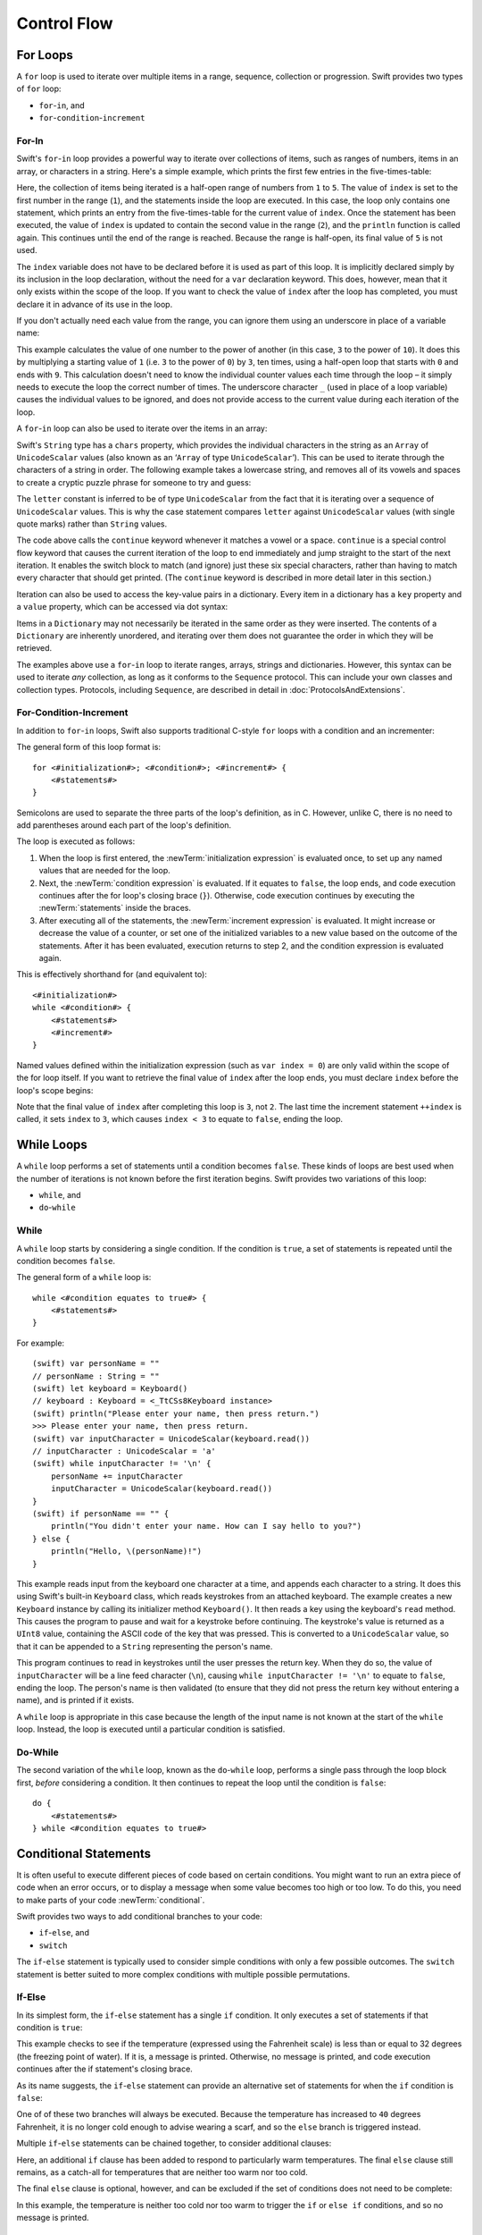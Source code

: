 .. docnote:: Control flow

    Some aspects of control flow will already have been introduced before this chapter as part of the language tour. I'm envisaging that the basic flow control introduced in that chapter will provide enough flexibility to get us through the chapters on types, operators, strings and generics, before going into much more detail on all the possibilities here.

.. docnote:: Subjects to be covered in this section

    * Conditional branching (if)
    * Looping (while, do while, for, for in)
    * Iterators
    * Switch statement (including pattern matching)
    * Pattern matching and expressions in patterns
    * Overloading the ~= function for pattern matching
    * Control transfer (return, break, continue, fallthrough)
    * Ranges
    * Variable scope (as this is the first time we've defined scopes)
    * Clarification around expressions and statements?

Control Flow
============

.. TODO: write a chapter introduction.

.. _ControlFlow_ForLoops:

For Loops
---------

A ``for`` loop is used to iterate over multiple items in a range, sequence, collection or progression.
Swift provides two types of ``for`` loop:

* ``for``-``in``, and
* ``for``-``condition``-``increment``

.. _ControlFlow_ForIn:

For-In
~~~~~~

Swift's ``for``-``in`` loop provides a powerful way to iterate over collections of items,
such as ranges of numbers, items in an array, or characters in a string.
Here's a simple example,
which prints the first few entries in the five-times-table:

.. testcode::

    (swift) for index in 1...5 {
        println("\(index) times 5 is \(index * 5)")
    }
    >>> 1 times 5 is 5
    >>> 2 times 5 is 10
    >>> 3 times 5 is 15
    >>> 4 times 5 is 20

Here, the collection of items being iterated is a half-open range of numbers from ``1`` to ``5``.
The value of ``index`` is set to the first number in the range (``1``),
and the statements inside the loop are executed.
In this case, the loop only contains one statement,
which prints an entry from the five-times-table for the current value of ``index``.
Once the statement has been executed,
the value of ``index`` is updated to contain the second value in the range (``2``),
and the ``println`` function is called again.
This continues until the end of the range is reached.
Because the range is half-open,
its final value of ``5`` is not used.

The ``index`` variable does not have to be declared before it is used as part of this loop.
It is implicitly declared simply by its inclusion in the loop declaration,
without the need for a ``var`` declaration keyword.
This does, however, mean that it only exists within the scope of the loop.
If you want to check the value of ``index`` after the loop has completed,
you must declare it in advance of its use in the loop.

If you don't actually need each value from the range,
you can ignore them using an underscore in place of a variable name:

.. testcode::

    (swift) let base = 3
    // base : Int = 3
    (swift) let power = 10
    // power : Int = 10
    (swift) var answer = 1
    // answer : Int = 1
    (swift) for _ in 0...power {
        answer *= base
    }
    (swift) println("\(base) to the power of \(power) is \(answer)")
    >>> 3 to the power of 10 is 59049

This example calculates the value of one number to the power of another
(in this case, ``3`` to the power of ``10``).
It does this by multiplying a starting value of ``1``
(i.e. ``3`` to the power of ``0``)
by ``3``, ten times,
using a half-open loop that starts with ``0`` and ends with ``9``.
This calculation doesn't need to know the individual counter values each time through the loop –
it simply needs to execute the loop the correct number of times.
The underscore character ``_``
(used in place of a loop variable)
causes the individual values to be ignored,
and does not provide access to the current value during each iteration of the loop.

A ``for``-``in`` loop can also be used to iterate over the items in an array:

.. testcode::

    (swift) let names = ["Alan", "Barbara", "Carol", "Doug"]
    // names : String[] = ["Alan", "Barbara", "Carol", "Doug"]
    (swift) for name in names {
        println("Hello, \(name)!")
    }
    >>> Hello, Alan!
    >>> Hello, Barbara!
    >>> Hello, Carol!
    >>> Hello, Doug!

Swift's ``String`` type has a ``chars`` property,
which provides the individual characters in the string as an ``Array`` of ``UnicodeScalar`` values
(also known as an ‘``Array`` of type ``UnicodeScalar``’).
This can be used to iterate through the characters of a string in order.
The following example takes a lowercase string,
and removes all of its vowels and spaces to create a cryptic puzzle phrase for someone to try and guess:

.. testcode::

    (swift) let puzzleInput = "great minds think alike"
    // puzzleInput : String = "great minds think alike"
    (swift) var puzzleOutput = ""
    // puzzleOutput : String = ""
    (swift) for letter in puzzleInput.chars {
        switch letter {
            case 'a', 'e', 'i', 'o', 'u', ' ':
                continue
            default:
                puzzleOutput += letter
        }
    }
    (swift) println(puzzleOutput)
    >>> grtmndsthnklk

The ``letter`` constant is inferred to be of type ``UnicodeScalar``
from the fact that it is iterating over a sequence of ``UnicodeScalar`` values.
This is why the case statement compares ``letter`` against ``UnicodeScalar`` values
(with single quote marks)
rather than ``String`` values.

The code above calls the ``continue`` keyword whenever it matches a vowel or a space.
``continue`` is a special control flow keyword that causes the current iteration of the loop to end immediately
and jump straight to the start of the next iteration.
It enables the switch block to match (and ignore) just these six special characters,
rather than having to match every character that should get printed.
(The ``continue`` keyword is described in more detail later in this section.)

Iteration can also be used to access the key-value pairs in a dictionary.
Every item in a dictionary has a ``key`` property and a ``value`` property,
which can be accessed via dot syntax:

.. testcode::

    (swift) let numberOfLegs = ["spider" : 8, "ant" : 6, "cat" : 4]
    // numberOfLegs : Dictionary<String, Int> = Dictionary<String, Int>(1.33333, 3, <DictionaryBufferOwner<String, Int> instance>)
    (swift) for item in numberOfLegs {
        println("\(item.key)s have \(item.value) legs")
    }
    >>> spiders have 8 legs
    >>> ants have 6 legs
    >>> cats have 4 legs

Items in a ``Dictionary`` may not necessarily be iterated in the same order as they were inserted.
The contents of a ``Dictionary`` are inherently unordered,
and iterating over them does not guarantee the order in which they will be retrieved.

.. TODO: provide some advice on how to iterate over a Dictionary in order
   (perhaps sorted by key), using a predicate or array sort or some kind.

The examples above use a ``for``-``in`` loop to iterate
ranges, arrays, strings and dictionaries.
However, this syntax can be used to iterate *any* collection,
as long as it conforms to the ``Sequence`` protocol.
This can include your own classes and collection types.
Protocols, including ``Sequence``,
are described in detail in :doc:`ProtocolsAndExtensions`.

.. QUESTION: are there any plans for enums to conform to Sequence?
   If so, they might make for a good example.
   What would the syntax be if they did?
   'for planet in Planet'?

.. _ControlFlow_ForConditionIncrement:

For-Condition-Increment
~~~~~~~~~~~~~~~~~~~~~~~

In addition to ``for``-``in`` loops,
Swift also supports traditional C-style ``for`` loops with a condition and an incrementer:

.. testcode::

    (swift) for var index = 0; index < 3; ++index {
        println("index is \(index)")
    }
    >>> index is 0
    >>> index is 1
    >>> index is 2

The general form of this loop format is::

    for <#initialization#>; <#condition#>; <#increment#> {
        <#statements#>
    }

Semicolons are used to separate the three parts of the loop's definition, as in C.
However, unlike C, there is no need to add parentheses around each part of the loop's definition.

The loop is executed as follows:

1. When the loop is first entered,
   the :newTerm:`initialization expression` is evaluated once,
   to set up any named values that are needed for the loop.

2. Next, the :newTerm:`condition expression` is evaluated.
   If it equates to ``false``, the loop ends,
   and code execution continues after the for loop's closing brace (``}``).
   Otherwise, code execution continues by executing the :newTerm:`statements` inside the braces.

3. After executing all of the statements,
   the :newTerm:`increment expression` is evaluated.
   It might increase or decrease the value of a counter,
   or set one of the initialized variables to a new value based on the outcome of the statements.
   After it has been evaluated,
   execution returns to step 2,
   and the condition expression is evaluated again.

This is effectively shorthand for (and equivalent to)::

    <#initialization#>
    while <#condition#> {
        <#statements#>
        <#increment#>
    }

Named values defined within the initialization expression
(such as ``var index = 0``)
are only valid within the scope of the for loop itself.
If you want to retrieve the final value of ``index`` after the loop ends,
you must declare ``index`` before the loop's scope begins:

.. testcode::

    (swift) var index = 0
    // index : Int = 0
    (swift) for index = 0; index < 3; ++index {
        println("index is \(index)")
    }
    >>> index is 0
    >>> index is 1
    >>> index is 2
    (swift) println("The loop statements were executed \(index) times")
    >>> The loop statements were executed 3 times

.. TODO: We shouldn't need to initialize index to 0 on the first line of this example,
   but variables can't currently be used unitialized in the REPL.

Note that the final value of ``index`` after completing this loop is ``3``, not ``2``.
The last time the increment statement ``++index`` is called,
it sets ``index`` to ``3``,
which causes ``index < 3`` to equate to ``false``,
ending the loop.

.. TODO: Need to mention that loop variables are immutable by default.
.. QUESTION: Can you make a loop variable mutable –
   and therefore influence loop execution, such as jumping ahead –
   by prepending it with 'var'?

.. _ControlFlow_WhileLoops:

While Loops
-----------

A ``while`` loop performs a set of statements until a condition becomes ``false``.
These kinds of loops are best used when
the number of iterations is not known before the first iteration begins.
Swift provides two variations of this loop:

* ``while``, and
* ``do``-``while``

.. _ControlFlow_While:

While
~~~~~

A ``while`` loop starts by considering a single condition.
If the condition is ``true``,
a set of statements is repeated until the condition becomes ``false``.

The general form of a ``while`` loop is::

    while <#condition equates to true#> {
        <#statements#>
    }

For example::

    (swift) var personName = ""
    // personName : String = ""
    (swift) let keyboard = Keyboard()
    // keyboard : Keyboard = <_TtCSs8Keyboard instance>
    (swift) println("Please enter your name, then press return.")
    >>> Please enter your name, then press return.
    (swift) var inputCharacter = UnicodeScalar(keyboard.read())
    // inputCharacter : UnicodeScalar = 'a'
    (swift) while inputCharacter != '\n' {
        personName += inputCharacter
        inputCharacter = UnicodeScalar(keyboard.read())
    }
    (swift) if personName == "" {
        println("You didn't enter your name. How can I say hello to you?")
    } else {
        println("Hello, \(personName)!")
    }

.. TODO: This example cannot be auto-tested, as it is reliant on keyboard input.
   It must be tested manually before this book is published.

This example reads input from the keyboard one character at a time,
and appends each character to a string.
It does this using Swift's built-in ``Keyboard`` class,
which reads keystrokes from an attached keyboard.
The example creates a new ``Keyboard`` instance by calling its initializer method ``Keyboard()``.
It then reads a key using the keyboard's ``read`` method.
This causes the program to pause and wait for a keystroke before continuing.
The keystroke's value is returned as a ``UInt8`` value,
containing the ASCII code of the key that was pressed.
This is converted to a ``UnicodeScalar`` value,
so that it can be appended to a ``String`` representing the person's name.

This program continues to read in keystrokes until the user presses the return key.
When they do so,
the value of ``inputCharacter`` will be a line feed character (``\n``),
causing ``while inputCharacter != '\n'`` to equate to ``false``,
ending the loop.
The person's name is then validated
(to ensure that they did not press the return key without entering a name),
and is printed if it exists.

A ``while`` loop is appropriate in this case
because the length of the input name is not known at the start of the ``while`` loop.
Instead, the loop is executed until a particular condition is satisfied.

.. NOTE: this example cannot be run in the REPL,
   due to the fact that it is reliant on keyboard input.
   I have yet to come up with a better example where ‘while’ is the right kind of loop to use, however.
   (I'm trying to avoid any examples where the number of iterations is known at the start of the loop.)

.. _ControlFlow_DoWhile:

Do-While
~~~~~~~~

The second variation of the ``while`` loop,
known as the ``do``-``while`` loop,
performs a single pass through the loop block first,
*before* considering a condition.
It then continues to repeat the loop until the condition is ``false``::

    do {
        <#statements#>
    } while <#condition equates to true#>

.. TODO: come up with a good example for when you'd actually want to use a do-while loop.

.. _ControlFlow_ConditionalStatements:

Conditional Statements
----------------------

It is often useful to execute different pieces of code based on certain conditions.
You might want to run an extra piece of code when an error occurs,
or to display a message when some value becomes too high or too low.
To do this, you need to make parts of your code :newTerm:`conditional`.

Swift provides two ways to add conditional branches to your code:

* ``if``-``else``, and
* ``switch``

The ``if``-``else`` statement is typically used to consider simple conditions with only a few possible outcomes.
The ``switch`` statement is better suited to more complex conditions with multiple possible permutations.

.. _ControlFlow_IfElse:

If-Else
~~~~~~~

In its simplest form,
the ``if``-``else`` statement has a single ``if`` condition.
It only executes a set of statements if that condition is ``true``:

.. testcode::

    (swift) var temperatureInFahrenheit = 30
    // temperatureInFahrenheit : Int = 30
    (swift) if temperatureInFahrenheit <= 32 {
        println("It's very cold. Consider wearing a scarf.")
    }
    >>> It's very cold. Consider wearing a scarf.

This example checks to see if the temperature
(expressed using the Fahrenheit scale)
is less than or equal to 32 degrees
(the freezing point of water).
If it is, a message is printed.
Otherwise, no message is printed,
and code execution continues after the if statement's closing brace.

As its name suggests, the ``if``-``else`` statement can provide an alternative set of statements for when the ``if`` condition is ``false``:

.. testcode::

    (swift) temperatureInFahrenheit = 40
    (swift) if temperatureInFahrenheit <= 32 {
        println("It's very cold. Consider wearing a scarf.")
    } else {
        println("It's not that cold. Wear a t-shirt.")
    }
    >>> It's not that cold. Wear a t-shirt.

One of of these two branches will always be executed.
Because the temperature has increased to ``40`` degrees Fahrenheit,
it is no longer cold enough to advise wearing a scarf,
and so the ``else`` branch is triggered instead.

Multiple ``if``-``else`` statements can be chained together,
to consider additional clauses:

.. testcode::

    (swift) temperatureInFahrenheit = 90
    (swift) if temperatureInFahrenheit <= 32 {
        println("It's very cold. Consider wearing a scarf.")
    } else if temperatureInFahrenheit >= 86 {
        println("It's really warm. Don't forget to to wear sunscreen.")
    } else {
        println("It's not that cold. Wear a t-shirt.")
    }
    >>> It's really warm. Don't forget to to wear sunscreen.

Here, an additional ``if`` clause has been added to respond to particularly warm temperatures.
The final ``else`` clause still remains,
as a catch-all for temperatures that are neither too warm nor too cold.

The final ``else`` clause is optional, however, and can be excluded if the set of conditions does not need to be complete:

.. testcode::

    (swift) temperatureInFahrenheit = 72
    (swift) if temperatureInFahrenheit <= 32 {
        println("It's very cold. Consider wearing a scarf.")
    } else if temperatureInFahrenheit >= 86 {
        println("It's really warm. Don't forget to to wear sunscreen.")
    }

In this example,
the temperature is neither too cold nor too warm to trigger the ``if`` or ``else if`` conditions,
and so no message is printed.

.. _ControlFlow_Switch:

Switch
~~~~~~

A ``switch`` statement considers several possible values of the same type,
and executes different code depending on the value that is matched.
It provides an alternative approach to the ``if``-``else`` statement for responding to multiple states.

.. TODO: have I actually described how case statements work by this point?
   They were previously described in the enumerations section of Basic Types,
   which appeared before this section, but has now been moved.

The following example matches a ``UnicodeScalar``,
and determines if it represents a number symbol in one of four languages.
Multiple values are covered in a single ``case`` statement on one line,
for brevity:

.. testcode::

    (swift) let numberSymbol = '三'   // Simplified Chinese symbol for the number 3
    // numberSymbol : UnicodeScalar = '三'
    (swift) var integerValue: Int? = .None
    // integerValue : Int? = <unprintable value>
    (swift) switch numberSymbol {
        case '1', '١', '一', '๑':
            integerValue = 1
        case '2', '٢', '二', '๒':
            integerValue = 2
        case '3', '٣', '三', '๓':
            integerValue = 3
        case '4', '٤', '四', '๔':
            integerValue = 4
        default:
            integerValue = .None
    }
    (swift) if integerValue {
        println("The integer value of \(numberSymbol) is \(integerValue!).")
    } else {
        println("An integer value could not be found for \(numberSymbol).")
    }
    >>> The integer value of 三 is 3.

.. TODO: The initialization of integerValue can be removed
  once the REPL supports uninitialized named values.

This example checks ``numberSymbol`` to see if it is
a Latin, Arabic, Chinese or Thai symbol for
the numbers ``1`` to ``4``.
If a match is found,
it sets an optional ``Int?`` variable (``integerValue``) to the appropriate integer value.
If the symbol is not recognized,
the optional ``Int?`` is set to a value of ``.None``, meaning ‘no value’.
Finally, it checks to see if a value was found.
If it was, the output value is printed;
otherwise, an error message is reported.

Note that the value of ``integerValue`` has
an exclamation mark on the end (``integerValue!``)
when it is printed by the ``println`` function.
This tells Swift to retrieve and use the *actual* value stored inside the optional variable,
which has been confirmed to exist by the previous line of code.
(Optional values are described in more detail in :doc:`BasicTypes`.)

Every ``switch`` statement must be exhaustive.
This means that every possible input value must be matched by
one of the ``case`` statements inside the ``switch`` statement.
If it is not appropriate to provide a ``case`` statement for every possible value,
you can define a default catch-all case to cover any values that are not addressed explicitly.
This catch-all case is indicated by the keyword ``default``,
and should always appear last, as in the example above.

It is not practical to list every single possible ``UnicodeScalar`` value,
and so a ``default`` case is used here
to provide a catch-all case for any characters that have not already been matched.
This also provides a handy opportunity to set the optional integer value to ``.None``,
to indicate that no match was found.

.. _ControlFlow_RangeMatching:

Range Matching
______________

Values in ``case`` statements can be checked for their inclusion in a range.
This example uses number ranges
to provide a natural-language count for numbers of any size:

.. testcode::

    (swift) let count = 3_000_000_000_000
    // count : Int = 3000000000000
    (swift) let countedThings = "stars in the Milky Way"
    // countedThings : String = "stars in the Milky Way"
    (swift) var naturalCount = ""
    // naturalCount : String = ""
    (swift) switch count {
        case 0:
            naturalCount = "no"
        case 1:
            naturalCount = "one"
        case 2:
            naturalCount = "a couple of"
        case 3:
            naturalCount = "a few"
        case 4...12:
            naturalCount = "several"
        case 12...100:
            naturalCount = "dozens of"
        case 100...1000:
            naturalCount = "hundreds of"
        default:
            naturalCount = "lots and lots of"
    }
    (swift) println("There are \(naturalCount) \(countedThings).")
    >>> There are lots and lots of stars in the Milky Way.

.. TODO: change these ranges to be closed ranges rather than half-closed ranges
   once rdar://14586400 is implemented.
.. TODO: remove the initializer for naturalCount once we can declare unitialized variables in the REPL.
.. TODO: Add a description for this example.

.. _ControlFlow_Tuples:

Tuples
______

Multiple values can be tested in the same ``switch`` statement using tuples.
Each element of the tuple can be tested against a different value or range of values.
Alternatively, the underscore (``_``) identifier can be used to match any possible value.

This example takes an (x, y) point,
and categorizes it on the following graph:

.. image:: ../images/coordinateGraphSimple.png
    :height: 250
    :align: center

It decides if the point is
at the origin (0, 0);
on the red x-axis;
on the orange y-axis;
inside the blue 4-by-4 box centered on the origin;
or outside of the box altogether.

.. testcode::

    (swift) var point = (1, 1)
    // point : (Int, Int) = (1, 1)
    (swift) switch point {
        case (0, 0):
            println("(0, 0) is at the origin")
        case (_, 0):
            println("(\(point.0), 0) is on the x-axis")
        case (0, _):
            println("(0, \(point.1)) is on the y-axis")
        case (-2...3, -2...3):
            println("(\(point.0), \(point.1)) is inside the box")
        default:
            println("(\(point.0), \(point.1)) is outside of the box")
    }
    >>> (1, 1) is inside the box

Unlike C, Swift allows multiple ``case`` statements to consider the same value or values.
In fact, the point (0, 0) could match all *four* of the ``case`` statements in this example.
However, if multiple matches are possible,
the first matching ``case`` will always be used.
The point (0, 0) would match ``case (0, 0)`` first,
and so all other matching ``case`` and ``default`` statements would be ignored.

.. TODO: The type of a tuple can be used in a case statement to check for different types:
   var x: Any = (1, 2)
   switch x {
   case is (Int, Int):

.. _ControlFlow_Where:

Where
_____

A ``case`` statement can check for additional conditions using the ``where`` clause.
The example below takes an (x, y) point expressed as a tuple of type ``(Int, Int)``,
and categorizes it on the following graph:

.. image:: ../images/coordinateGraphComplex.png
    :height: 250
    :align: center

It decides if the point is
at the origin (0, 0);
on the red x-axis;
on the orange y-axis;
on the green diagonal line where ``x == y``;
on the purple diagonal line where ``x == -y``;
or none of the above.

.. testcode::

    (swift) point = (1, -1)
    (swift) switch point {
        case (0, 0):
            println("(0, 0) is at the origin")
        case (_, 0):
            println("(\(point.0), 0) is on the x-axis")
        case (0, _):
            println("(0, \(point.1)) is on the y-axis")
        case let (x, y) where x == y:
            println("(\(x), \(y)) is on the line x == y")
        case let (x, y) where x == -y:
            println("(\(x), \(y)) is on the line x == -y")
        case let (x, y):
            println("(\(x), \(y)) is just some arbitrary point")
    }
    >>> (1, -1) is on the line x == -y

The final three ``case`` statements declare placeholder constants ``x`` and ``y``,
which temporarily take on the two tuple values from ``point``.
These constants can then be used as part of a ``where`` clause,
to create a dynamic filter.
The ``case`` statement will only match the current value of ``point``
if the ``where`` clause's condition equates to ``true`` for that value.

The x-axis and y-axis checks could also have been written with a ``where`` clause.
``case (_, 0)`` could have been written as ``case (_, let y) where y == 0``,
to match points on the x-axis.
However, the original version is more concise,
and is preferred when matching against a fixed value.

Once the temporary constants ``x`` and ``y`` have been declared,
they can be used within the ``case`` statement's code block.
Here, they are used as shorthand for printing the values via the ``println`` function.
The final ``case`` statement also uses the constants
to calculate the distance from the origin.
(The earlier ``case`` blocks printed the tuples' individual values
using the shorthand syntax ``point.0`` and ``point.1`` instead,
because they did not have the temporary constants to hand.)

Note that this ``switch`` statement does not have a ``default`` block.
The final ``case`` block,
``case let (x, y)``,
declares a tuple of two placeholder constants,
but does *not* provide a ``where`` clause to filter them.
As a result, it matches all possible remaining values,
and a ``default`` block is not needed to make the ``switch`` statement exhaustive.

.. QUESTION: This example is not self-contained,
   in that it uses the same declared variable (point) as the previous example.
   This is primarily to keep the variable name readable within the println string interpolation.
   Is this okay? Should it be changed so that it is self-contained?

.. _ControlFlow_OptionalBinding:

Optional Binding
----------------

:newTerm:`Optional binding` is a convenient way to find out if an optional contains a value,
and to make that value available if it exists.
Optional bindings can be used with ``if``-``else`` and ``while`` statements
to simplify and shorten the unwrapping of optionals.

For example:

.. testcode::

    (swift) let possibleNumber = "123"
    // possibleNumber : String = "123"
    (swift) if let convertedNumber = possibleNumber.toInt() {
        println("'\(possibleNumber)' has the integer value \(convertedNumber)")
    } else {
        println("'\(possibleNumber)' could not be converted to a number")
    }
    >>> '123' has the integer value 123

This example uses ``String``\ 's ``toInt()`` function
to try and convert the string ``"123"`` into an ``Int``.
It then prints a message to indicate if the conversion was successful.
(``toInt()`` returns an *optional* ``Int``,
which only contains an ``Int`` if the conversion is succesful.)

``if let convertedNumber = possibleNumber.toInt()`` can be read as:

“If the optional returned by ``possibleNumber.toInt()`` contains a value,
set a new constant called ``convertedNumber`` to the value contained in the optional.”

If the conversion is successful,
the ``convertedNumber`` constant becomes available for use within
the first branch of the ``if``-``else`` statement.
It has already been initialized with the value contained *within* the optional,
and so there is no need to use the ``!`` suffix to access its value.
In this example, ``convertedNumber`` is simply used to print the result of the conversion.

You can use both constants and variables with optional binding.
If you wanted to manipulate the value of ``convertedNumber``
within the first block of the ``if``-``else`` statement,
you could write ``if var convertedNumber`` instead,
and the value contained within the optional
would be made available as a variable rather than a constant.

.. note::

    Constants or variables created via optional binding
    are only available within the code block following their creation,
    as in the first branch of the ``if``-``else`` statement above.
    If you want to work with the optional's value outside of this code block,
    you should declare a constant or variable yourself
    before the ``if``-``else`` statement begins.

.. TODO add an example for 'while'.

.. _ControlFlow_ControlTransferStatements:

Control Transfer Statements
---------------------------

:newTerm:`Control transfer statements` give a way to
change the order in which your code is executed,
by transferring control from one piece of code to another.
Swift has four control transfer statements:

* ``continue``
* ``break``
* ``fallthrough``, and
* ``return``

Unlike some languages,
the ``return`` statement is only ever used with functions and closures in Swift.
The ``return`` statement is described in :doc:`Functions`.

.. _ControlFlow_Continue:

Continue
~~~~~~~~

The ``continue`` statement tells a loop to stop what it is doing,
and start again at the beginning of the next iteration through the loop.
It gives a way to say “I am done with the current loop iteration”,
without leaving the loop altogether.

In a ``for`` loop with an incrementer expression,
the incrementer will still be evaluated after calling the ``continue`` statement.
The loop itself continues to work as normal;
only code within the loop is skipped.

.. _ControlFlow_Break:

Break
~~~~~

The ``break`` statement is similar to the ``continue`` statement,
except that it jumps out of the loop altogether,
transferring control to the first line of code after the loop's closing brace (``}``).
No further code from the current iteration of the loop is executed,
and no further iterations of the loop are started.

The following example shows the ``continue`` and ``break`` statements in action.
This is an adapted version of the keyboard example from earlier.
Unlike before, this version deliberately ignores any spaces in the person's name.
Try entering your full name
(rather than just your first name or given name)
to see it in action::

    (swift) var personName = ""
    // personName : String = ""
    (swift) let keyboard = Keyboard()
    // keyboard : Keyboard = <_TtCSs8Keyboard instance>
    (swift) println("Please enter your name, then press return.")
    >>> Please enter your name, then press return.
    (swift) while true {
        let inputCharacter = UnicodeScalar(keyboard.read())
        switch inputCharacter {
            case ' ':
                continue
            case '\n':
                break
            default:
                personName += inputCharacter
        }
    }
    (swift) if personName == "" {
        println("You didn't enter your name. How can I say hello to you?")
    } else {
        println("Hello, \(personName)!")
    }

.. TODO: This example cannot be auto-tested, as it is reliant on keyboard input.
   It must be tested manually before this book is published.

This time, the keyboard's ``while`` loop has a very simple condition: ``while true``.
This condition will *always* be true,
and so this is effectively an infinite loop.
The only way to end this loop is to break out of it from within.

Each time the loop runs,
a new ``inputCharacter`` is read from the keyboard.
If the character is a space,
a ``continue`` statement is used to skip to the next loop iteration.
This effectively ignores the space altogether.
If the character is a line break
(meaning that the return key was pressed),
a ``break`` statement is used to exit the loop immediately,
jumping to the ``if personName == ""`` line after the loop.
Otherwise, the new character is appended to the ``personName`` string as before.

.. _ControlFlow_Fallthrough:

Fallthrough
~~~~~~~~~~~

Switch statements in Swift do not fall through the bottom of each case and into the next one.
Instead, the entire switch statement completes its execution as soon as the first matching case is completed.
This is different from C,
which requires you to insert an explicit ``break`` statement at the end of every ``case`` to prevent fall-through.
Avoiding default fall-through means that Swift ``switch`` statements are
much more concise and predictable than their counterparts in C,
and avoids executing multiple ``case`` blocks by mistake.

If you want to opt in to C-style fallthrough behavior,
you can do so using the ``fallthrough`` keyword.
The example below uses ``fallthrough`` to create a textual description of a number:

.. testcode::

    (swift) let integerToDescribe = 5
    // integerToDescribe : Int = 5
    (swift) var description = "The number \(integerToDescribe) is"
    // description : String = "The number 5 is"
    (swift) switch integerToDescribe {
        case 2, 3, 5, 7, 11, 13, 17, 19:
            description += " a prime number, and also"
            fallthrough
        default:
            description += " an integer."
    }
    (swift) println(description)
    >>> The number 5 is a prime number, and also an integer.

This example declares a new ``String`` variable called ``description``,
and assigns it an initial value.
The function then considers the value of ``integerToDescribe`` using a ``switch`` statement.
If the value of ``integerToDescribe`` is one of the prime numbers in the list,
the function appends some text to the end of ``description``,
to note that the number is prime.
It then uses the ``fallthrough`` keyword to ‘fall into’ the ``default`` case as well.
The ``default`` case adds some extra text onto the end of the description,
and the ``switch`` statement is complete.

If the value value of ``integerToDescribe`` is *not* in the list of known prime numbers,
it is not matched by the first ``case`` statement at all.
There are no other specific cases,
and so it ends up being matched by the catch-all ``default`` case.

Once the ``switch`` statement is done,
the number's description is printed using the ``println`` function.
In this example,
the number ``5`` is correctly identified as being a prime number.

Fallthrough does not check the ``case`` conditions for the block it falls into.
It simply causes code execution to move directly to the statements inside the next ``case`` (or ``default``) block,
as in C's standard ``switch`` statement behavior.

.. refnote:: References

    * https://[Internal Staging Server]/docs/whitepaper/GuidedTour.html#branching-and-looping
    * https://[Internal Staging Server]/docs/whitepaper/GuidedTour.html#pattern-matching
    * https://[Internal Staging Server]/docs/Pattern%20Matching.html
    * https://[Internal Staging Server]/docs/LangRef.html#pattern-expr
    * /swift/include/swift/AST/Stmt.h
    * /swift/test/IDE/complete_stmt_controlling_expr.swift
    * /swift/test/interpreter/break_continue.swift
    * /swift/test/Parse/foreach.swift
    * /swift/test/reverse.swift
    * /swift/test/statements.swift
